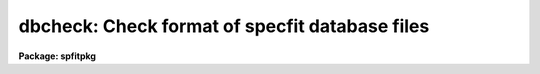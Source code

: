 .. _dbcheck:

dbcheck: Check format of specfit database files
===============================================

**Package: spfitpkg**

.. raw:: html

  <section id="s_usage">
  <h3>Usage</h3>
  <p>
  dbcheck database
  </p>
  </section>
  <section id="s_parameters">
  <h3>Parameters</h3>
  <dl id="l_database">
  <dt><b>database</b></dt>
  <!-- Sec='PARAMETERS' Level=0 Label='database' Line='database' -->
  <dd>This is the name of the database file to be checked.  The file is assumed to
  have a leading <span style="font-family: monospace;">"sf"</span> prefix and to reside in the current directory.
  </dd>
  </dl>
  </section>
  <section id="s_description">
  <h3>Description</h3>
  <p>
  Dbcheck will check a database 
  file to make sure that it is in a format readable by specfit.  It will also
  check for any minor inconsistencies in the data such as a lower 
  limit with a higher value than the actual parameter.  Please note 
  that the <span style="font-family: monospace;">"sf"</span> extension at the beginning of every specfit database file 
  will be added by the program.  It will also take file name expanders 
  like asterisks.  For example, typing <span style="font-family: monospace;">"h*"</span> for the database name will 
  check all files in the current directory starting with <span style="font-family: monospace;">"sfh"</span>.
  </p>
  
  </section>
  
  <!-- Contents: 'NAME' 'USAGE' 'PARAMETERS' 'DESCRIPTION'  -->
  
